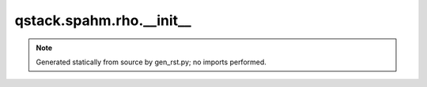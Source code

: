 qstack.spahm.rho.\_\_init\_\_
=============================

.. note::
   Generated statically from source by gen_rst.py; no imports performed.
